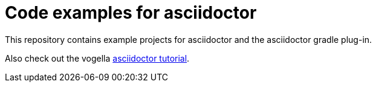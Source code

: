 = Code examples for asciidoctor

This repository contains example projects for asciidoctor and the asciidoctor gradle plug-in.

Also check out the vogella https://www.vogella.com/tutorials/AsciiDoc/article.html[asciidoctor tutorial].
